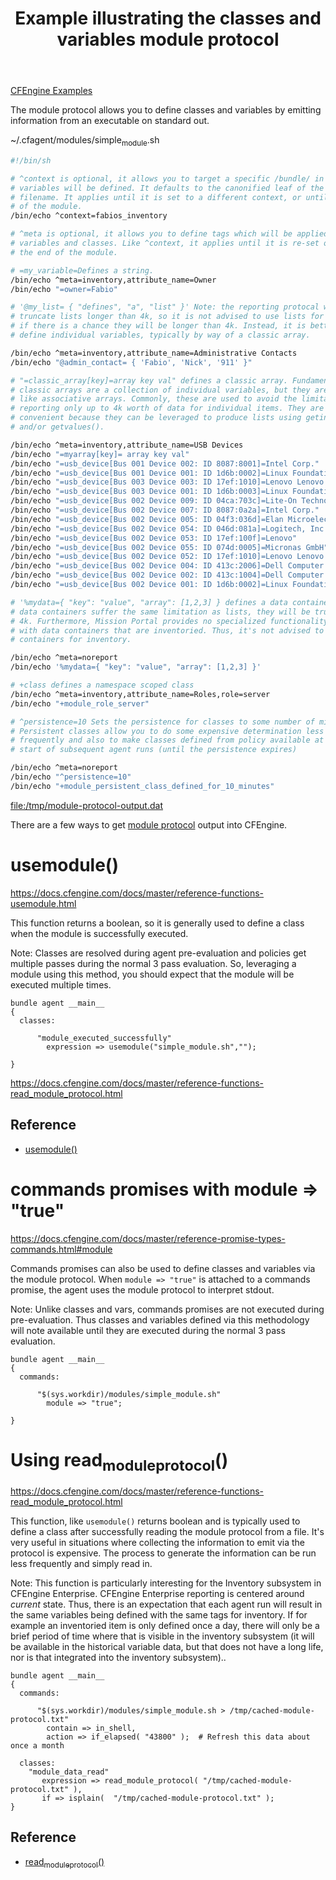 :PROPERTIES:
:ID:       f9a70d39-6802-4381-9515-3ec01dc7fd3c
:CREATED:  [2022-06-14 Tue 09:13]
:END:
#+title: Example illustrating the classes and variables module protocol
[[id:38277465-771a-4db4-983a-8dfd434b1aff][CFEngine Examples]]

The module protocol allows you to define classes and variables by emitting information from an executable on standard out.

#+CAPTION: ~/.cfagent/modules/simple_module.sh
#+begin_src sh :results output file :file /tmp/module-protocol-output.dat :exports both :tangle ~/.cfagent/modules/simple_module.sh
  #!/bin/sh

  # ^context is optional, it allows you to target a specific /bundle/ in which
  # variables will be defined. It defaults to the canonified leaf of the module
  # filename. It applies until it is set to a different context, or until the end
  # of the module.
  /bin/echo ^context=fabios_inventory

  # ^meta is optional, it allows you to define tags which will be applied to
  # variables and classes. Like ^context, it applies until it is re-set or until
  # the end of the module.

  # =my_variable=Defines a string.
  /bin/echo ^meta=inventory,attribute_name=Owner
  /bin/echo "=owner=Fabio"

  # '@my_list= { "defines", "a", "list" }' Note: the reporting protocal will
  # truncate lists longer than 4k, so it is not advised to use lists for inventory
  # if there is a chance they will be longer than 4k. Instead, it is better to
  # define individual variables, typically by way of a classic array.

  /bin/echo ^meta=inventory,attribute_name=Administrative Contacts
  /bin/echo "@admin_contact= { 'Fabio', 'Nick', '911' }"

  # "=classic_array[key]=array key val" defines a classic array. Fundamentally,
  # classic arrays are a collection of individual variables, but they are treated
  # like associative arrays. Commonly, these are used to avoid the limitation of
  # reporting only up to 4k worth of data for individual items. They are
  # convenient because they can be leveraged to produce lists using getindices()
  # and/or getvalues().

  /bin/echo ^meta=inventory,attribute_name=USB Devices
  /bin/echo "=myarray[key]= array key val"
  /bin/echo "=usb_device[Bus 001 Device 002: ID 8087:8001]=Intel Corp."
  /bin/echo "=usb_device[Bus 001 Device 001: ID 1d6b:0002]=Linux Foundation 2.0 root hub"
  /bin/echo "=usb_device[Bus 003 Device 003: ID 17ef:1010]=Lenovo Lenovo ThinkPad Dock"
  /bin/echo "=usb_device[Bus 003 Device 001: ID 1d6b:0003]=Linux Foundation 3.0 root hub"
  /bin/echo "=usb_device[Bus 002 Device 009: ID 04ca:703c]=Lite-On Technology Corp. Integrated Camera"
  /bin/echo "=usb_device[Bus 002 Device 007: ID 8087:0a2a]=Intel Corp."
  /bin/echo "=usb_device[Bus 002 Device 005: ID 04f3:036d]=Elan Microelectronics Corp. Touchscreen"
  /bin/echo "=usb_device[Bus 002 Device 054: ID 046d:081a]=Logitech, Inc. Webcam C260"
  /bin/echo "=usb_device[Bus 002 Device 053: ID 17ef:100f]=Lenovo"
  /bin/echo "=usb_device[Bus 002 Device 055: ID 074d:0005]=Micronas GmbH"
  /bin/echo "=usb_device[Bus 002 Device 052: ID 17ef:1010]=Lenovo Lenovo ThinkPad Dock"
  /bin/echo "=usb_device[Bus 002 Device 004: ID 413c:2006]=Dell Computer Corp."
  /bin/echo "=usb_device[Bus 002 Device 002: ID 413c:1004]=Dell Computer Corp. Dell USB Keyboard Hub"
  /bin/echo "=usb_device[Bus 002 Device 001: ID 1d6b:0002]=Linux Foundation 2.0 root hub"

  # '%mydata={ "key": "value", "array": [1,2,3] } defines a data container. Note:
  # data containers suffer the same limitation as lists, they will be truncated at
  # 4k. Furthermore, Mission Portal provides no specialized functionality to work
  # with data containers that are inventoried. Thus, it's not advised to use data
  # containers for inventory.

  /bin/echo ^meta=noreport
  /bin/echo '%mydata={ "key": "value", "array": [1,2,3] }'

  # +class defines a namespace scoped class
  /bin/echo ^meta=inventory,attribute_name=Roles,role=server
  /bin/echo "+module_role_server"

  # ^persistence=10 Sets the persistence for classes to some number of minutes.
  # Persistent classes allow you to do some expensive determination less
  # frequently and also to make classes defined from policy available at the very
  # start of subsequent agent runs (until the persistence expires)

  /bin/echo ^meta=noreport
  /bin/echo "^persistence=10"
  /bin/echo "+module_persistent_class_defined_for_10_minutes"
#+end_src

#+RESULTS:
[[file:/tmp/module-protocol-output.dat]]

There are a few ways to get [[https://docs.cfengine.com/docs/master/reference-promise-types-commands.html#module][module protocol]] output into CFEngine.

* usemodule()
:PROPERTIES:
:ID:       400aad7a-343d-43c2-9880-427f15cd60ab
:END:

https://docs.cfengine.com/docs/master/reference-functions-usemodule.html

This function returns a boolean, so it is generally used to define a class when the module is successfully executed.

Note: Classes are resolved during agent pre-evaluation and policies get multiple passes during the normal 3 pass evaluation. So, leveraging a module using this method, you should expect that the module will be executed multiple times.

#+begin_src cfengine3 :tangle module_protocol.cf :command-in-result t :tangle /tmp/example.cf :extra-opts --show-evaluated-vars=default:fabio --show-evaluated-classes=module
    bundle agent __main__
    {
      classes:

          "module_executed_successfully"
            expression => usemodule("simple_module.sh","");

    }
#+end_src

#+RESULTS:
#+begin_example
# cf-agent --no-lock --show-evaluated-vars=default:fabio --show-evaluated-classes=module --file /tmp/example.cf
Class name                                                   Meta tags                               
module_persistent_class_defined_for_10_minutes               noreport,source=module,source=persistent
module_role_server                                           inventory,attribute_name=Roles,role=server,source=module
Variable name                            Variable value                                               Meta tags                               
default:fabios_inventory.admin_contact    {"Fabio","Nick","911"}                                      inventory,attribute_name=Administrative Contacts,source=module
default:fabios_inventory.myarray[key]     array key val                                               inventory,attribute_name=USB Devices,source=module
default:fabios_inventory.mydata          {"array":[1,2,3],"key":"value"}                              noreport,source=module                  
default:fabios_inventory.owner           Fabio                                                        inventory,attribute_name=Owner,source=module
default:fabios_inventory.usb_device[Bus 001 Device 001: ID 1d6b:0002] Linux Foundation 2.0 root hub                                inventory,attribute_name=USB Devices,source=module
default:fabios_inventory.usb_device[Bus 001 Device 002: ID 8087:8001] Intel Corp.                                                  inventory,attribute_name=USB Devices,source=module
default:fabios_inventory.usb_device[Bus 002 Device 001: ID 1d6b:0002] Linux Foundation 2.0 root hub                                inventory,attribute_name=USB Devices,source=module
default:fabios_inventory.usb_device[Bus 002 Device 002: ID 413c:1004] Dell Computer Corp. Dell USB Keyboard Hub                    inventory,attribute_name=USB Devices,source=module
default:fabios_inventory.usb_device[Bus 002 Device 004: ID 413c:2006] Dell Computer Corp.                                          inventory,attribute_name=USB Devices,source=module
default:fabios_inventory.usb_device[Bus 002 Device 005: ID 04f3:036d] Elan Microelectronics Corp. Touchscreen                      inventory,attribute_name=USB Devices,source=module
default:fabios_inventory.usb_device[Bus 002 Device 007: ID 8087:0a2a] Intel Corp.                                                  inventory,attribute_name=USB Devices,source=module
default:fabios_inventory.usb_device[Bus 002 Device 009: ID 04ca:703c] Lite-On Technology Corp. Integrated Camera                   inventory,attribute_name=USB Devices,source=module
default:fabios_inventory.usb_device[Bus 002 Device 052: ID 17ef:1010] Lenovo Lenovo ThinkPad Dock                                  inventory,attribute_name=USB Devices,source=module
default:fabios_inventory.usb_device[Bus 002 Device 053: ID 17ef:100f] Lenovo                                                       inventory,attribute_name=USB Devices,source=module
default:fabios_inventory.usb_device[Bus 002 Device 054: ID 046d:081a] Logitech, Inc. Webcam C260                                   inventory,attribute_name=USB Devices,source=module
default:fabios_inventory.usb_device[Bus 002 Device 055: ID 074d:0005] Micronas GmbH                                                inventory,attribute_name=USB Devices,source=module
default:fabios_inventory.usb_device[Bus 003 Device 001: ID 1d6b:0003] Linux Foundation 3.0 root hub                                inventory,attribute_name=USB Devices,source=module
default:fabios_inventory.usb_device[Bus 003 Device 003: ID 17ef:1010] Lenovo Lenovo ThinkPad Dock                                  inventory,attribute_name=USB Devices,source=module
#+end_example

https://docs.cfengine.com/docs/master/reference-functions-read_module_protocol.html
** Reference
- [[id:6b2a543a-145b-4e5f-a122-ddddd18b0fa4][usemodule()]]

* commands promises with module => "true"

https://docs.cfengine.com/docs/master/reference-promise-types-commands.html#module

Commands promises can also be used to define classes and variables via the module protocol. When =module => "true"=  is attached to a commands promise, the agent uses the module protocol to interpret stdout.

Note: Unlike classes and vars, commands promises are not executed during pre-evaluation. Thus classes and variables defined via this methodology will note available until they are executed during the normal 3 pass evaluation.


#+begin_src cfengine3 :tangle module_protocol.cf :command-in-result t :tangle /tmp/example.cf :extra-opts --show-evaluated-vars=default:fabio --show-evaluated-classes=module
    bundle agent __main__
    {
      commands:

          "$(sys.workdir)/modules/simple_module.sh"
            module => "true";

    }
#+end_src

#+RESULTS:
#+begin_example
# cf-agent --no-lock --show-evaluated-vars=default:fabio --show-evaluated-classes=module --file /tmp/example.cf
Class name                                                   Meta tags                               
module_persistent_class_defined_for_10_minutes               noreport,source=module,source=persistent
module_role_server                                           inventory,attribute_name=Roles,role=server,source=module
Variable name                            Variable value                                               Meta tags                               
default:fabios_inventory.admin_contact    {"Fabio","Nick","911"}                                      inventory,attribute_name=Administrative Contacts,source=module
default:fabios_inventory.myarray[key]     array key val                                               inventory,attribute_name=USB Devices,source=module
default:fabios_inventory.mydata          {"array":[1,2,3],"key":"value"}                              noreport,source=module                  
default:fabios_inventory.owner           Fabio                                                        inventory,attribute_name=Owner,source=module
default:fabios_inventory.usb_device[Bus 001 Device 001: ID 1d6b:0002] Linux Foundation 2.0 root hub                                inventory,attribute_name=USB Devices,source=module
default:fabios_inventory.usb_device[Bus 001 Device 002: ID 8087:8001] Intel Corp.                                                  inventory,attribute_name=USB Devices,source=module
default:fabios_inventory.usb_device[Bus 002 Device 001: ID 1d6b:0002] Linux Foundation 2.0 root hub                                inventory,attribute_name=USB Devices,source=module
default:fabios_inventory.usb_device[Bus 002 Device 002: ID 413c:1004] Dell Computer Corp. Dell USB Keyboard Hub                    inventory,attribute_name=USB Devices,source=module
default:fabios_inventory.usb_device[Bus 002 Device 004: ID 413c:2006] Dell Computer Corp.                                          inventory,attribute_name=USB Devices,source=module
default:fabios_inventory.usb_device[Bus 002 Device 005: ID 04f3:036d] Elan Microelectronics Corp. Touchscreen                      inventory,attribute_name=USB Devices,source=module
default:fabios_inventory.usb_device[Bus 002 Device 007: ID 8087:0a2a] Intel Corp.                                                  inventory,attribute_name=USB Devices,source=module
default:fabios_inventory.usb_device[Bus 002 Device 009: ID 04ca:703c] Lite-On Technology Corp. Integrated Camera                   inventory,attribute_name=USB Devices,source=module
default:fabios_inventory.usb_device[Bus 002 Device 052: ID 17ef:1010] Lenovo Lenovo ThinkPad Dock                                  inventory,attribute_name=USB Devices,source=module
default:fabios_inventory.usb_device[Bus 002 Device 053: ID 17ef:100f] Lenovo                                                       inventory,attribute_name=USB Devices,source=module
default:fabios_inventory.usb_device[Bus 002 Device 054: ID 046d:081a] Logitech, Inc. Webcam C260                                   inventory,attribute_name=USB Devices,source=module
default:fabios_inventory.usb_device[Bus 002 Device 055: ID 074d:0005] Micronas GmbH                                                inventory,attribute_name=USB Devices,source=module
default:fabios_inventory.usb_device[Bus 003 Device 001: ID 1d6b:0003] Linux Foundation 3.0 root hub                                inventory,attribute_name=USB Devices,source=module
default:fabios_inventory.usb_device[Bus 003 Device 003: ID 17ef:1010] Lenovo Lenovo ThinkPad Dock                                  inventory,attribute_name=USB Devices,source=module
#+end_example

* Using read_module_protocol()
:PROPERTIES:
:ID:       3e64a62a-82a3-4f99-88d3-c28857bbd81e
:CREATED:  [2022-06-14 Tue 09:13]
:END:

https://docs.cfengine.com/docs/master/reference-functions-read_module_protocol.html

This function, like ~usemodule()~ returns boolean and is typically used to define a class after successfully reading the module protocol from a file. It's very useful in situations where collecting the information to emit via the protocol is expensive. The process to generate the information can be run less frequently and simply read in.

Note: This function is particularly interesting for the Inventory subsystem in CFEngine Enterprise. CFEngine Enterprise reporting is centered around /current/ state. Thus, there is an expectation that each agent run will result in the same variables being defined with the same tags for inventory. If for example an inventoried item is only defined once a day, there will only be a brief period of time where that is visible in the inventory subsystem (it will be available in the historical variable data, but that does not have a long life, nor is that integrated into the inventory subsystem)..


#+begin_src cfengine3 :tangle module_protocol.cf :command-in-result t :tangle /tmp/example.cf :extra-opts --show-evaluated-vars=default:fabio --show-evaluated-classes=module
  bundle agent __main__
  {
    commands:

        "$(sys.workdir)/modules/simple_module.sh > /tmp/cached-module-protocol.txt"
          contain => in_shell,
          action => if_elapsed( "43800" );  # Refresh this data about once a month

    classes:
      "module_data_read"
         expression => read_module_protocol( "/tmp/cached-module-protocol.txt" ),
         if => isplain(  "/tmp/cached-module-protocol.txt" );
  }
#+end_src

#+RESULTS:
#+begin_example
# cf-agent --no-lock --show-evaluated-vars=default:fabio --show-evaluated-classes=module --file /tmp/example.cf
Class name                                                   Meta tags                               
module_persistent_class_defined_for_10_minutes               noreport,source=module,source=persistent
module_role_server                                           inventory,attribute_name=Roles,role=server,source=module
Variable name                            Variable value                                               Meta tags                               
default:fabios_inventory.admin_contact    {"Fabio","Nick","911"}                                      inventory,attribute_name=Administrative Contacts,source=module
default:fabios_inventory.myarray[key]     array key val                                               inventory,attribute_name=USB Devices,source=module
default:fabios_inventory.mydata          {"array":[1,2,3],"key":"value"}                              noreport,source=module                  
default:fabios_inventory.owner           Fabio                                                        inventory,attribute_name=Owner,source=module
default:fabios_inventory.usb_device[Bus 001 Device 001: ID 1d6b:0002] Linux Foundation 2.0 root hub                                inventory,attribute_name=USB Devices,source=module
default:fabios_inventory.usb_device[Bus 001 Device 002: ID 8087:8001] Intel Corp.                                                  inventory,attribute_name=USB Devices,source=module
default:fabios_inventory.usb_device[Bus 002 Device 001: ID 1d6b:0002] Linux Foundation 2.0 root hub                                inventory,attribute_name=USB Devices,source=module
default:fabios_inventory.usb_device[Bus 002 Device 002: ID 413c:1004] Dell Computer Corp. Dell USB Keyboard Hub                    inventory,attribute_name=USB Devices,source=module
default:fabios_inventory.usb_device[Bus 002 Device 004: ID 413c:2006] Dell Computer Corp.                                          inventory,attribute_name=USB Devices,source=module
default:fabios_inventory.usb_device[Bus 002 Device 005: ID 04f3:036d] Elan Microelectronics Corp. Touchscreen                      inventory,attribute_name=USB Devices,source=module
default:fabios_inventory.usb_device[Bus 002 Device 007: ID 8087:0a2a] Intel Corp.                                                  inventory,attribute_name=USB Devices,source=module
default:fabios_inventory.usb_device[Bus 002 Device 009: ID 04ca:703c] Lite-On Technology Corp. Integrated Camera                   inventory,attribute_name=USB Devices,source=module
default:fabios_inventory.usb_device[Bus 002 Device 052: ID 17ef:1010] Lenovo Lenovo ThinkPad Dock                                  inventory,attribute_name=USB Devices,source=module
default:fabios_inventory.usb_device[Bus 002 Device 053: ID 17ef:100f] Lenovo                                                       inventory,attribute_name=USB Devices,source=module
default:fabios_inventory.usb_device[Bus 002 Device 054: ID 046d:081a] Logitech, Inc. Webcam C260                                   inventory,attribute_name=USB Devices,source=module
default:fabios_inventory.usb_device[Bus 002 Device 055: ID 074d:0005] Micronas GmbH                                                inventory,attribute_name=USB Devices,source=module
default:fabios_inventory.usb_device[Bus 003 Device 001: ID 1d6b:0003] Linux Foundation 3.0 root hub                                inventory,attribute_name=USB Devices,source=module
default:fabios_inventory.usb_device[Bus 003 Device 003: ID 17ef:1010] Lenovo Lenovo ThinkPad Dock                                  inventory,attribute_name=USB Devices,source=module
#+end_example

** Reference
- [[id:c9c6f257-b290-4837-a972-b2d9951e69b8][read_module_protocol()]]
